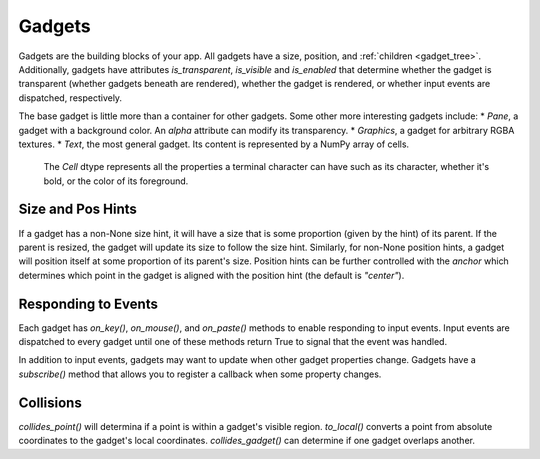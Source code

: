 #######
Gadgets
#######

Gadgets are the building blocks of your app.  All gadgets have a size, position,
and :ref:`children <gadget_tree>`. Additionally, gadgets have attributes `is_transparent`,
`is_visible` and `is_enabled` that determine whether the gadget is transparent (whether gadgets
beneath are rendered), whether the gadget is rendered, or whether input events are dispatched,
respectively.

The base gadget is little more than a container for other gadgets. Some other more interesting
gadgets include:
* `Pane`, a gadget with a background color. An `alpha` attribute can modify its transparency.
* `Graphics`, a gadget for arbitrary RGBA textures.
* `Text`, the most general gadget. Its content is represented by a NumPy array of cells.
  The `Cell` dtype represents all the properties a terminal character can have such as its
  character, whether it's bold, or the color of its foreground.

Size and Pos Hints
------------------
If a gadget has a non-None size hint, it will have a size that is some proportion
(given by the hint) of its parent. If the parent is resized, the gadget will update its
size to follow the size hint. Similarly, for non-None position hints, a gadget will position
itself at some proportion of its parent's size.  Position hints can be further controlled
with the `anchor` which determines which point in the gadget is aligned with the position hint
(the default is `"center"`).

Responding to Events
--------------------
Each gadget has `on_key()`, `on_mouse()`, and `on_paste()` methods to enable responding to input
events. Input events are dispatched to every gadget until one of these methods return True to
signal that the event was handled.

In addition to input events, gadgets may want to update when other gadget properties change.
Gadgets have a `subscribe()` method that allows you to register a callback when some property
changes.

Collisions
----------
`collides_point()` will determina if a point is within a gadget's visible region. `to_local()`
converts a point from absolute coordinates to the gadget's local coordinates. `collides_gadget()`
can determine if one gadget overlaps another.
